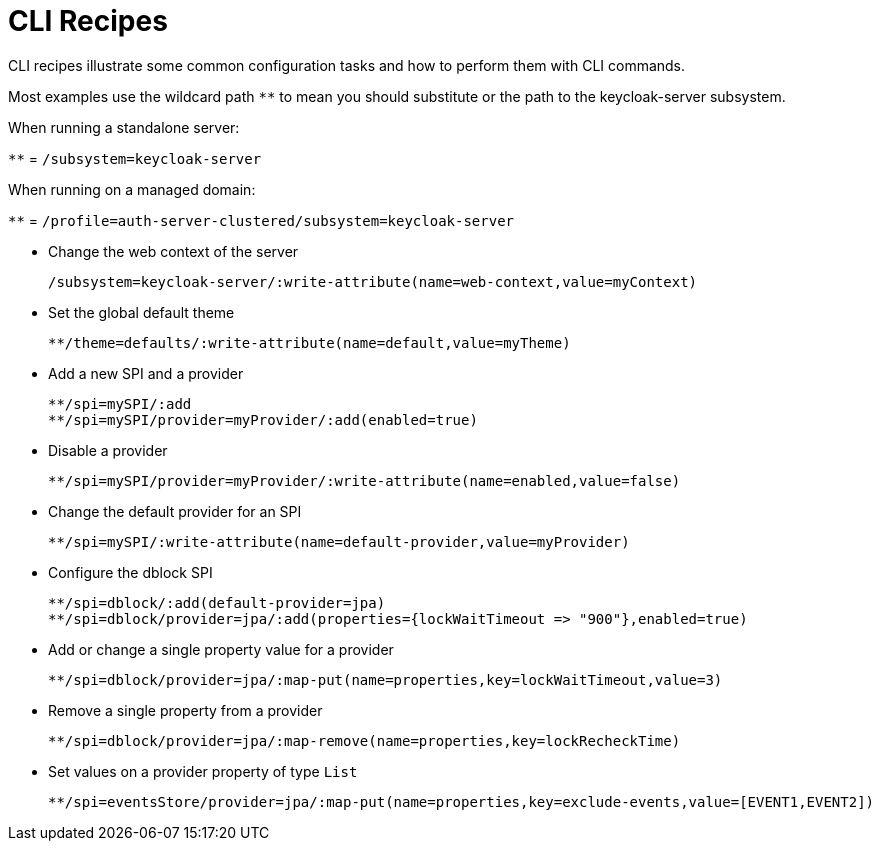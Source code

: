 [id="cli_recipes_{context}"]

= CLI Recipes
CLI recipes illustrate some common configuration tasks and how to perform them with CLI commands.

Most examples use the wildcard path `**` to mean you should substitute or the path to the keycloak-server subsystem.

When running a standalone server:

`**` = `/subsystem=keycloak-server`

When running on a managed domain:

`**` = `/profile=auth-server-clustered/subsystem=keycloak-server`

* Change the web context of the server
+
[source]
----
/subsystem=keycloak-server/:write-attribute(name=web-context,value=myContext)
----

* Set the global default theme
+
[source]
----
**/theme=defaults/:write-attribute(name=default,value=myTheme)
----

* Add a new SPI and a provider
+
[source]
----
**/spi=mySPI/:add
**/spi=mySPI/provider=myProvider/:add(enabled=true)
----

* Disable a provider
+
[source]
----
**/spi=mySPI/provider=myProvider/:write-attribute(name=enabled,value=false)
----

* Change the default provider for an SPI
+
[source]
----
**/spi=mySPI/:write-attribute(name=default-provider,value=myProvider)
----

* Configure the dblock SPI
+
[source]
----
**/spi=dblock/:add(default-provider=jpa)
**/spi=dblock/provider=jpa/:add(properties={lockWaitTimeout => "900"},enabled=true)
----

* Add or change a single property value for a provider
+
[source]
----
**/spi=dblock/provider=jpa/:map-put(name=properties,key=lockWaitTimeout,value=3)
----

* Remove a single property from a provider
+
[source]
----
**/spi=dblock/provider=jpa/:map-remove(name=properties,key=lockRecheckTime)
----

* Set values on a provider property of type `List`
+
[source]
----
**/spi=eventsStore/provider=jpa/:map-put(name=properties,key=exclude-events,value=[EVENT1,EVENT2])
----
